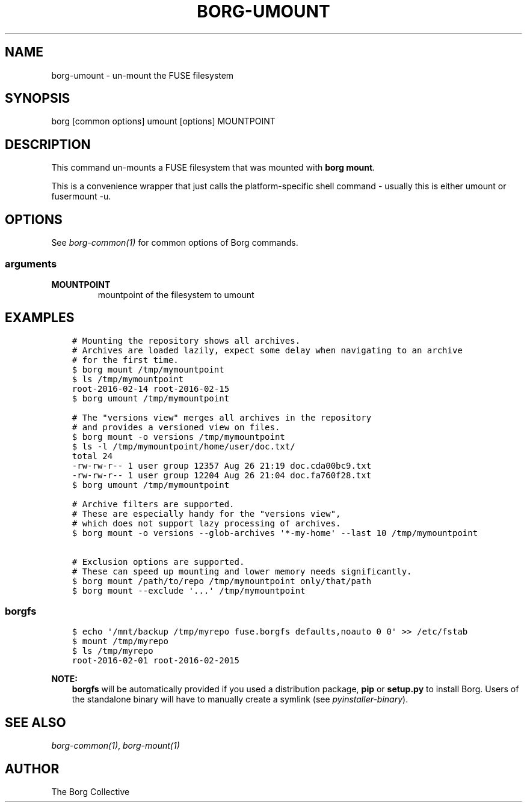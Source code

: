 .\" Man page generated from reStructuredText.
.
.
.nr rst2man-indent-level 0
.
.de1 rstReportMargin
\\$1 \\n[an-margin]
level \\n[rst2man-indent-level]
level margin: \\n[rst2man-indent\\n[rst2man-indent-level]]
-
\\n[rst2man-indent0]
\\n[rst2man-indent1]
\\n[rst2man-indent2]
..
.de1 INDENT
.\" .rstReportMargin pre:
. RS \\$1
. nr rst2man-indent\\n[rst2man-indent-level] \\n[an-margin]
. nr rst2man-indent-level +1
.\" .rstReportMargin post:
..
.de UNINDENT
. RE
.\" indent \\n[an-margin]
.\" old: \\n[rst2man-indent\\n[rst2man-indent-level]]
.nr rst2man-indent-level -1
.\" new: \\n[rst2man-indent\\n[rst2man-indent-level]]
.in \\n[rst2man-indent\\n[rst2man-indent-level]]u
..
.TH "BORG-UMOUNT" 1 "2022-06-26" "" "borg backup tool"
.SH NAME
borg-umount \- un-mount the FUSE filesystem
.SH SYNOPSIS
.sp
borg [common options] umount [options] MOUNTPOINT
.SH DESCRIPTION
.sp
This command un\-mounts a FUSE filesystem that was mounted with \fBborg mount\fP\&.
.sp
This is a convenience wrapper that just calls the platform\-specific shell
command \- usually this is either umount or fusermount \-u.
.SH OPTIONS
.sp
See \fIborg\-common(1)\fP for common options of Borg commands.
.SS arguments
.INDENT 0.0
.TP
.B MOUNTPOINT
mountpoint of the filesystem to umount
.UNINDENT
.SH EXAMPLES
.INDENT 0.0
.INDENT 3.5
.sp
.nf
.ft C
# Mounting the repository shows all archives.
# Archives are loaded lazily, expect some delay when navigating to an archive
# for the first time.
$ borg mount /tmp/mymountpoint
$ ls /tmp/mymountpoint
root\-2016\-02\-14 root\-2016\-02\-15
$ borg umount /tmp/mymountpoint

# The "versions view" merges all archives in the repository
# and provides a versioned view on files.
$ borg mount \-o versions /tmp/mymountpoint
$ ls \-l /tmp/mymountpoint/home/user/doc.txt/
total 24
\-rw\-rw\-r\-\- 1 user group 12357 Aug 26 21:19 doc.cda00bc9.txt
\-rw\-rw\-r\-\- 1 user group 12204 Aug 26 21:04 doc.fa760f28.txt
$ borg umount /tmp/mymountpoint

# Archive filters are supported.
# These are especially handy for the "versions view",
# which does not support lazy processing of archives.
$ borg mount \-o versions \-\-glob\-archives \(aq*\-my\-home\(aq \-\-last 10 /tmp/mymountpoint

# Exclusion options are supported.
# These can speed up mounting and lower memory needs significantly.
$ borg mount /path/to/repo /tmp/mymountpoint only/that/path
$ borg mount \-\-exclude \(aq...\(aq /tmp/mymountpoint
.ft P
.fi
.UNINDENT
.UNINDENT
.SS borgfs
.INDENT 0.0
.INDENT 3.5
.sp
.nf
.ft C
$ echo \(aq/mnt/backup /tmp/myrepo fuse.borgfs defaults,noauto 0 0\(aq >> /etc/fstab
$ mount /tmp/myrepo
$ ls /tmp/myrepo
root\-2016\-02\-01 root\-2016\-02\-2015
.ft P
.fi
.UNINDENT
.UNINDENT
.sp
\fBNOTE:\fP
.INDENT 0.0
.INDENT 3.5
\fBborgfs\fP will be automatically provided if you used a distribution
package, \fBpip\fP or \fBsetup.py\fP to install Borg. Users of the
standalone binary will have to manually create a symlink (see
\fIpyinstaller\-binary\fP).
.UNINDENT
.UNINDENT
.SH SEE ALSO
.sp
\fIborg\-common(1)\fP, \fIborg\-mount(1)\fP
.SH AUTHOR
The Borg Collective
.\" Generated by docutils manpage writer.
.
